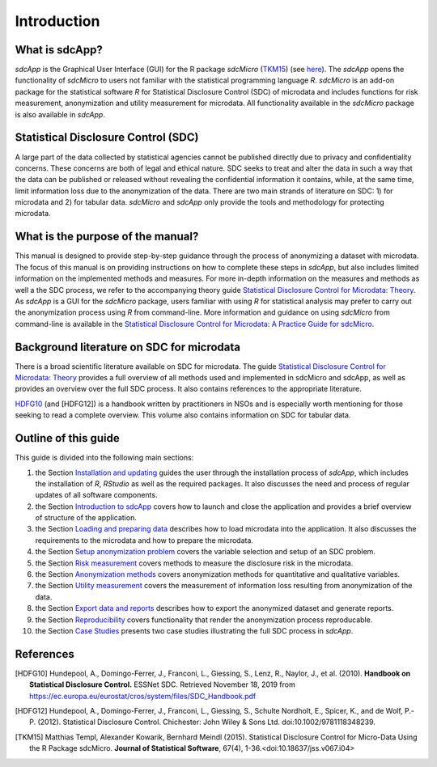 Introduction
====================================================================================

What is sdcApp?
---------------

*sdcApp* is the Graphical User Interface (GUI) for the R package *sdcMicro* (`TKM15`_) (see
`here <https://cran.r-project.org/web/packages/sdcMicro/index.html>`_). The *sdcApp* 
opens the functionality of *sdcMicro* to users not familiar with the statistical
programming language *R*. *sdcMicro* is an add-on package for the statistical software *R* 
for Statistical Disclosure Control (SDC) of microdata and includes functions for risk measurement, 
anonymization and utility measurement for
microdata. All functionality available in the *sdcMicro* package is also available in *sdcApp*.


Statistical Disclosure Control (SDC)
-------------------------------------
A large part of the data collected by statistical agencies cannot be published directly 
due to privacy and confidentiality concerns. These concerns are both of legal and ethical 
nature. SDC seeks to treat and alter the data in such a way that the data can be published or 
released without revealing the confidential information it contains, while, at the same time, 
limit information loss due to the anonymization of the data. There are two main strands of literature 
on SDC: 1) for microdata and 2) for tabular data. *sdcMicro* and *sdcApp* only provide the tools
and methodology for protecting microdata.

What is the purpose of the manual?
----------------------------------
This manual is designed to provide step-by-step guidance through the process of anonymizing a
dataset with microdata. The focus of this manual is on providing instructions on how to 
complete these steps in *sdcApp*, but also includes limited information on the
implemented methods and measures. For more in-depth information on the measures and methods 
as well a the SDC process, we refer to the accompanying theory guide
`Statistical Disclosure Control for Microdata: Theory <https://sdctheory.readthedocs.io/en/latest/>`_. 
As *sdcApp* is a GUI for the *sdcMicro* package, users familiar with using *R* for statistical analysis
may prefer to carry out the anonymization process using *R* from command-line. 
More information and guidance on using *sdcMicro* from command-line 
is available in the `Statistical Disclosure Control for Microdata: A Practice Guide for sdcMicro <https://sdcpractice.readthedocs.io/en/latest/>`_.

Background literature on SDC for microdata
------------------------------------------
There is a broad scientific literature available on SDC for microdata. The guide
`Statistical Disclosure Control for Microdata: Theory <https://sdctheory.readthedocs.io/en/latest/>`_
provides a full overview of all methods used and implemented in sdcMicro and sdcApp, as well
as provides an overview over the full SDC process. It also contains references to the 
appropriate literature. 

`HDFG10`_ (and [HDFG12]) is a handbook written by practitioners in NSOs and is especially worth mentioning 
for those seeking to read a complete overview. This volume also contains information on 
SDC for tabular data.

Outline of this guide
---------------------

This guide is divided into the following main sections:

(1)   	the Section `Installation and updating <installation.html>`__ guides the user through the installation process of *sdcApp*, which includes the installation of *R*, *RStudio* as well as the required packages. It also discusses the need and process of regular updates of all software components.
(2)  	the Section `Introduction to sdcApp <introsdcApp.html>`__ covers how to launch and close the application and provides a brief overview of structure of the application.
(3)  	the Section `Loading and preparing data <loadprepdata.html>`__ describes how to load microdata into the application. It also discusses the requirements to the microdata and how to prepare the microdata.
(4)   	the Section `Setup anonymization problem <setup.html>`__  covers the variable selection and setup of an SDC problem.
(5)  	the Section `Risk measurement <risk.html>`__ covers methods to measure the disclosure risk in the microdata.
(6) 	the Section `Anonymization methods <anon.html>`__ covers anonymization methods for quantitative and qualitative variables.
(7) 	the Section `Utility measurement <utility.html>`__ covers the measurement of information loss resulting from anonymization of the data.
(8)  	the Section `Export data and reports <export.html>`__ describes how to export the anonymized dataset and generate reports.
(9)   	the Section `Reproducibility <reproducibility.html>`__ covers functionality that render the anonymization process reproducable.
(10)	the Section `Case Studies <casestudies.html>`__ presents two case studies illustrating the full SDC process in *sdcApp*.

References
----------

.. [HDFG10] Hundepool, A., Domingo-Ferrer, J., Franconi, L., Giessing, S., Lenz, R., Naylor, J., et al. (2010). 
	**Handbook on Statistical Disclosure Control.**
	ESSNet SDC. Retrieved November 18, 2019 from https://ec.europa.eu/eurostat/cros/system/files/SDC_Handbook.pdf
	
.. [HDFG12]	Hundepool, A., Domingo-Ferrer, J., Franconi, L., Giessing, S., Schulte Nordholt, E., Spicer, K., and de Wolf, P.-P. (2012). 
	Statistical Disclosure Control. Chichester: John Wiley & Sons Ltd. doi:10.1002/9781118348239.
	
.. [TKM15]	Matthias Templ, Alexander Kowarik, Bernhard Meindl (2015). 
	Statistical Disclosure Control for Micro-Data Using the R Package sdcMicro. 
	**Journal of Statistical Software**, 67(4), 1-36.<doi:10.18637/jss.v067.i04>

